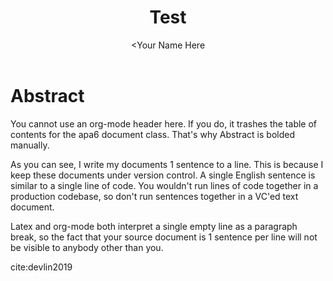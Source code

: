 #+TITLE: Test
#+AUTHOR: <Your Name Here
#+BIBLIOGRAPHY: bibliography.bib
#+latex_header: \usepackage[english]{babel}
#+latex_header: \usepackage[style=ieee, hyperref=true,backref=true,maxcitenames=3,url=true,backend=biber,natbib=true] {biblatex}
#+latex_header: \bibliography{bibliography}

* Abstract

You cannot use an org-mode header here.
If you do, it trashes the table of contents for the apa6 document class.
That's why Abstract is bolded manually.

As you can see, I write my documents 1 sentence to a line.
This is because I keep these documents under version control.
A single English sentence is similar to a single line of code.
You wouldn't run lines of code together in a production codebase, so don't run sentences together in a VC'ed text document.

Latex and org-mode both interpret a single empty line as a paragraph break, so the fact that your source document is 1 sentence per line will not be visible to anybody other than you.

cite:devlin2019
#+latex: \printbibliography
